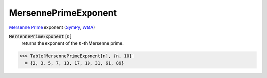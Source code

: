 MersennePrimeExponent
=====================

`Mersenne Prime <https://en.wikipedia.org/wiki/Mersenne_prime>`_ exponent (`SymPy <https://docs.sympy.org/latest/modules/ntheory.html#sympy.ntheory.factor_.mersenne_prime_exponent>`_, `WMA <https://reference.wolfram.com/language/ref/MersennePrimeExponent.html>`_)


:code:`MersennePrimeExponent` [:math:`n`]
    returns the exponent of the :math:`n`-th Mersenne prime.





>>> Table[MersennePrimeExponent[n], {n, 10}]
  = {2, 3, 5, 7, 13, 17, 19, 31, 61, 89}
